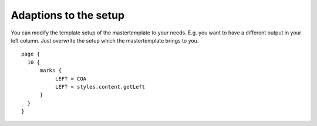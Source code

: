 ﻿

.. ==================================================
.. FOR YOUR INFORMATION
.. --------------------------------------------------
.. -*- coding: utf-8 -*- with BOM.

.. ==================================================
.. DEFINE SOME TEXTROLES
.. --------------------------------------------------
.. role::   underline
.. role::   typoscript(code)
.. role::   ts(typoscript)
   :class:  typoscript
.. role::   php(code)


Adaptions to the setup
^^^^^^^^^^^^^^^^^^^^^^

You can modify the template setup of the mastertemplate to your needs.
E.g. you want to have a different output in your left column. Just
overwrite the setup which the mastertemplate brings to you.

::

   page {
     10 {
         marks {
              LEFT = COA
              LEFT < styles.content.getLeft
         }
     }
   }

